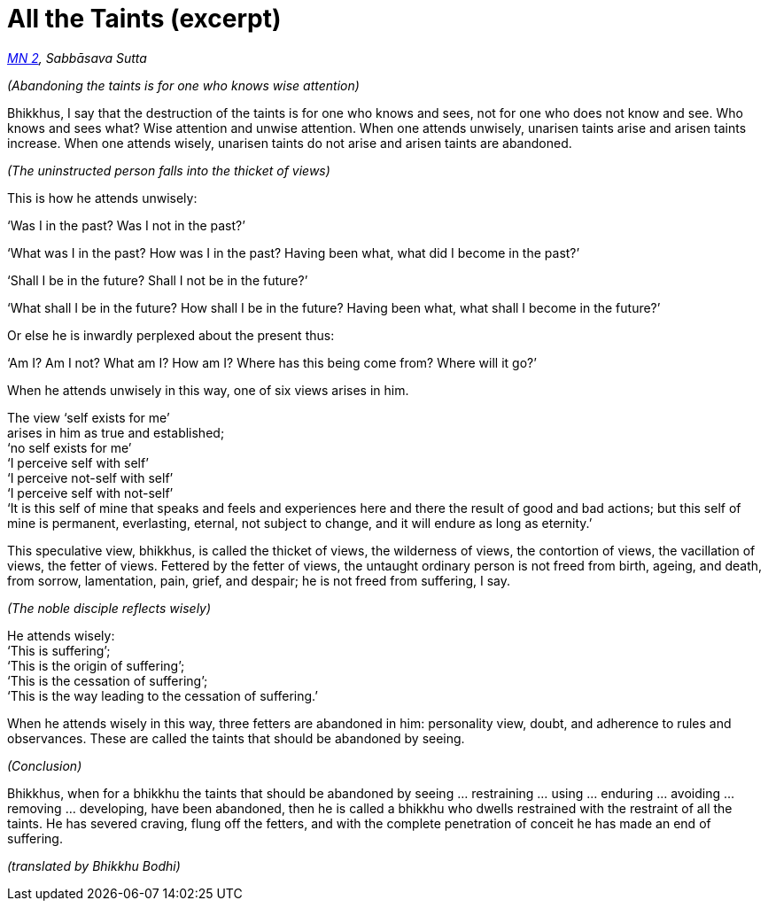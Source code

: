 = All the Taints (excerpt)

_https://suttacentral.net/mn2/en/bodhi[MN 2], Sabbāsava Sutta_

_(Abandoning the taints is for one who knows wise attention)_

Bhikkhus, I say that the destruction of the taints is for one who knows
and sees, not for one who does not know and see. Who knows and sees
what? Wise attention and unwise attention. When one attends unwisely,
unarisen taints arise and arisen taints increase. When one attends
wisely, unarisen taints do not arise and arisen taints are abandoned.

_(The uninstructed person falls into the thicket of views)_

This is how he attends unwisely:

‘Was I in the past? Was I not in the past?’

‘What was I in the past? How was I in the past? Having been what, what
did I become in the past?’

‘Shall I be in the future? Shall I not be in the future?’

‘What shall I be in the future? How shall I be in the future? Having
been what, what shall I become in the future?’

Or else he is inwardly perplexed about the present thus:

‘Am I? Am I not? What am I? How am I? Where has this being come from?
Where will it go?’

When he attends unwisely in this way, one of six views arises in him.

The view ‘self exists for me’ +
arises in him as true and established; +
‘no self exists for me’ +
‘I perceive self with self’ +
‘I perceive not-self with self’ +
‘I perceive self with not-self’ +
‘It is this self of mine that speaks and feels and experiences here and
there the result of good and bad actions; but this self of mine is
permanent, everlasting, eternal, not subject to change, and it will
endure as long as eternity.’

This speculative view, bhikkhus, is called the thicket of views, the
wilderness of views, the contortion of views, the vacillation of views,
the fetter of views. Fettered by the fetter of views, the untaught
ordinary person is not freed from birth, ageing, and death, from sorrow,
lamentation, pain, grief, and despair; he is not freed from suffering, I
say.

_(The noble disciple reflects wisely)_

He attends wisely: +
‘This is suffering’; +
‘This is the origin of suffering’; +
‘This is the cessation of suffering’; +
‘This is the way leading to the cessation of suffering.’

When he attends wisely in this way, three fetters are abandoned in him:
personality view, doubt, and adherence to rules and observances. These
are called the taints that should be abandoned by seeing.

_(Conclusion)_

Bhikkhus, when for a bhikkhu the taints that should be abandoned by
seeing … restraining … using … enduring … avoiding … removing …
developing, have been abandoned, then he is called a bhikkhu who dwells
restrained with the restraint of all the taints. He has severed craving,
flung off the fetters, and with the complete penetration of conceit he
has made an end of suffering.

_(translated by Bhikkhu Bodhi)_
